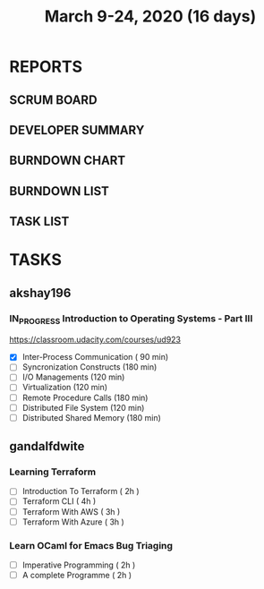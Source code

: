 #+TITLE: March 9-24, 2020 (16 days)
#+PROPERTY: Effort_ALL 0 0:05 0:10 0:30 1:00 2:00 3:00 4:00
#+COLUMNS: %35ITEM %TASKID %OWNER %3PRIORITY %TODO %5ESTIMATED{+} %3ACTUAL{+}
* REPORTS
** SCRUM BOARD
#+BEGIN: block-update-board
#+END:
** DEVELOPER SUMMARY
#+BEGIN: block-update-summary
#+END:
** BURNDOWN CHART
#+BEGIN: block-update-graph
#+END:
** BURNDOWN LIST
#+PLOT: title:"Burndown" ind:1 deps:(3 4) set:"term dumb" set:"xtics scale 0.5" set:"ytics scale 0.5" file:"burndown.plt" set:"xrange [0:17]"
#+BEGIN: block-update-burndown
#+END:
** TASK LIST
#+BEGIN: columnview :hlines 2 :maxlevel 5 :id "TASKS"
#+END:
* TASKS
  :PROPERTIES:
  :ID:       TASKS
  :SPRINTLENGTH: 16
  :SPRINTSTART: <2020-03-09 Mon>
  :wpd-akshay196: 1
  :wpd-gandalfdwite: 1
  :END:
** akshay196
*** IN_PROGRESS Introduction to Operating Systems - Part III
    :PROPERTIES:
    :ESTIMATED: 16
    :ACTUAL:   1.62
    :OWNER: akshay196
    :ID: READ.1580485531
    :TASKID: READ.1580485531
    :END:
    :LOGBOOK:
    CLOCK: [2020-03-11 Wed 22:46]--[2020-03-11 Wed 23:07] =>  0:21
    CLOCK: [2020-03-11 Wed 05:55]--[2020-03-11 Wed 06:17] =>  0:22
    CLOCK: [2020-03-10 Tue 10:24]--[2020-03-10 Tue 11:18] =>  0:54
    :END:
    https://classroom.udacity.com/courses/ud923
    - [X] Inter-Process Communication           ( 90 min)
    - [ ] Syncronization Constructs             (180 min)
    - [ ] I/O Managements                       (120 min)
    - [ ] Virtualization                        (120 min)
    - [ ] Remote Procedure Calls                (180 min)
    - [ ] Distributed File System               (120 min)
    - [ ] Distributed Shared Memory             (180 min)

** gandalfdwite
*** Learning Terraform
    :PROPERTIES:
    :ESTIMATED: 12
    :ACTUAL:   1.02
    :OWNER: gandalfdwite
    :ID: OPS.1563198652
    :TASKID: OPS.1563198652
    :END:
    :LOGBOOK:
    CLOCK: [2020-03-11 Wed 23:49]--[2020-03-12 Thu 00:50] =>  1:01
    :END:
    - [ ] Introduction To Terraform   ( 2h )
    - [ ] Terraform CLI               ( 4h )
    - [ ] Terraform With AWS          ( 3h )
    - [ ] Terraform With Azure        ( 3h )
*** Learn OCaml for Emacs Bug Triaging
    :PROPERTIES:
    :ESTIMATED: 4
    :ACTUAL:
    :OWNER: gandalfdwite
    :ID: READ.1580178290
    :TASKID: READ.1580178290
    :END:
    - [ ] Imperative Programming        ( 2h )
    - [ ] A complete Programme          ( 2h )
